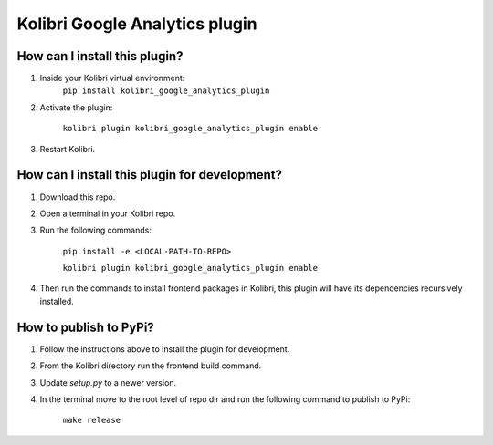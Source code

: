 
Kolibri Google Analytics plugin
===============================


How can I install this plugin?
------------------------------

1. Inside your Kolibri virtual environment:
    ``pip install kolibri_google_analytics_plugin``

2. Activate the plugin:

    ``kolibri plugin kolibri_google_analytics_plugin enable``

3. Restart Kolibri.

How can I install this plugin for development?
------------------------------

1. Download this repo.

2. Open a terminal in your Kolibri repo.

3. Run the following commands:

    ``pip install -e <LOCAL-PATH-TO-REPO>``

    ``kolibri plugin kolibri_google_analytics_plugin enable``

4. Then run the commands to install frontend packages in Kolibri, this plugin will have its dependencies recursively installed.


How to publish to PyPi?
------------------------------

1. Follow the instructions above to install the plugin for development.

2. From the Kolibri directory run the frontend build command.

3. Update `setup.py` to a newer version.

4. In the terminal move to the root level of repo dir and run the following command to publish to PyPi:

    ``make release``